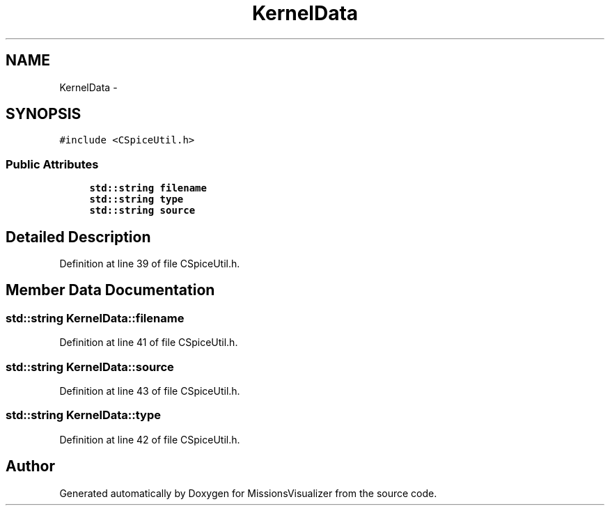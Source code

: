 .TH "KernelData" 3 "Mon May 9 2016" "Version 0.1" "MissionsVisualizer" \" -*- nroff -*-
.ad l
.nh
.SH NAME
KernelData \- 
.SH SYNOPSIS
.br
.PP
.PP
\fC#include <CSpiceUtil\&.h>\fP
.SS "Public Attributes"

.in +1c
.ti -1c
.RI "\fBstd::string\fP \fBfilename\fP"
.br
.ti -1c
.RI "\fBstd::string\fP \fBtype\fP"
.br
.ti -1c
.RI "\fBstd::string\fP \fBsource\fP"
.br
.in -1c
.SH "Detailed Description"
.PP 
Definition at line 39 of file CSpiceUtil\&.h\&.
.SH "Member Data Documentation"
.PP 
.SS "\fBstd::string\fP KernelData::filename"

.PP
Definition at line 41 of file CSpiceUtil\&.h\&.
.SS "\fBstd::string\fP KernelData::source"

.PP
Definition at line 43 of file CSpiceUtil\&.h\&.
.SS "\fBstd::string\fP KernelData::type"

.PP
Definition at line 42 of file CSpiceUtil\&.h\&.

.SH "Author"
.PP 
Generated automatically by Doxygen for MissionsVisualizer from the source code\&.
